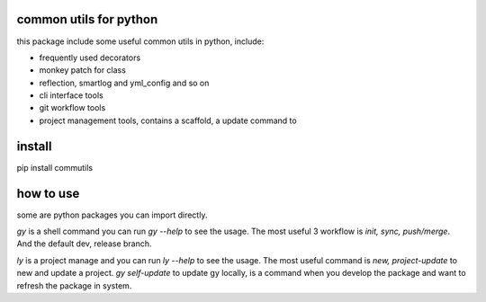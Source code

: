 common utils for python
====================

this package include some useful common utils in python, include:

- frequently used decorators
- monkey patch for class
- reflection, smartlog and yml_config and so on 
- cli interface tools
- git workflow tools
- project management tools, contains a scaffold, a update command to

install
=========
pip install commutils

how to use
===========
some are python packages you can import directly.

*gy* is a shell command you can run *gy --help* to see the usage. The most useful 3 workflow is  *init, sync, push/merge*. And the default dev, release branch.

*ly* is a project manage and you can run *ly --help* to see the usage. The most useful command is *new, project-update* to new and update a project.
*gy self-update* to update gy locally, is a command when you develop the package and want to refresh the package in system.


